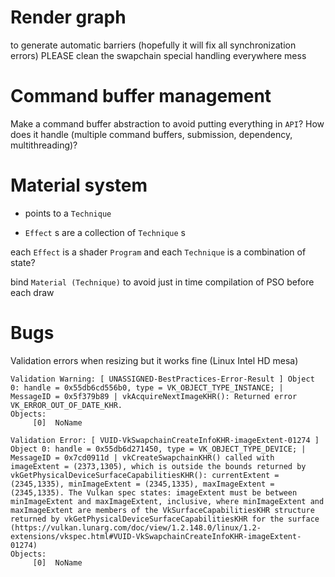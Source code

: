 * Render graph
to generate automatic barriers (hopefully it will fix all synchronization errors)
PLEASE clean the swapchain special handling everywhere mess

* Command buffer management
Make a command buffer abstraction to avoid putting everything in =API=?
How does it handle (multiple command buffers, submission, dependency, multithreading)?

* Material system
 - points to a =Technique=

- =Effect= s are a collection of =Technique= s

each =Effect= is a shader =Program= and each =Technique= is a combination of state?

bind =Material (Technique)= to avoid just in time compilation of PSO before each draw

* Bugs

Validation errors when resizing but it works fine (Linux Intel HD mesa)
#+BEGIN_SRC
Validation Warning: [ UNASSIGNED-BestPractices-Error-Result ] Object 0: handle = 0x55db6cd556b0, type = VK_OBJECT_TYPE_INSTANCE; | MessageID = 0x5f379b89 | vkAcquireNextImageKHR(): Returned error VK_ERROR_OUT_OF_DATE_KHR.
Objects:
     [0]  NoName

Validation Error: [ VUID-VkSwapchainCreateInfoKHR-imageExtent-01274 ] Object 0: handle = 0x55db6d271450, type = VK_OBJECT_TYPE_DEVICE; | MessageID = 0x7cd0911d | vkCreateSwapchainKHR() called with imageExtent = (2373,1305), which is outside the bounds returned by vkGetPhysicalDeviceSurfaceCapabilitiesKHR(): currentExtent = (2345,1335), minImageExtent = (2345,1335), maxImageExtent = (2345,1335). The Vulkan spec states: imageExtent must be between minImageExtent and maxImageExtent, inclusive, where minImageExtent and maxImageExtent are members of the VkSurfaceCapabilitiesKHR structure returned by vkGetPhysicalDeviceSurfaceCapabilitiesKHR for the surface (https://vulkan.lunarg.com/doc/view/1.2.148.0/linux/1.2-extensions/vkspec.html#VUID-VkSwapchainCreateInfoKHR-imageExtent-01274)
Objects:
     [0]  NoName
#+END_SRC
